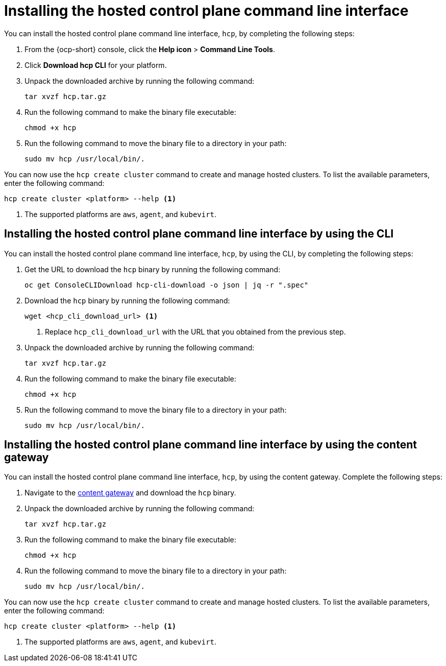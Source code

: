 [#hosted-install-cli]
= Installing the hosted control plane command line interface

You can install the hosted control plane command line interface, `hcp`, by completing the following steps:

. From the {ocp-short} console, click the *Help icon* > *Command Line Tools*.

. Click *Download hcp CLI* for your platform.

. Unpack the downloaded archive by running the following command:
+
----
tar xvzf hcp.tar.gz
----

. Run the following command to make the binary file executable:
+
----
chmod +x hcp
----

. Run the following command to move the binary file to a directory in your path:
+
----
sudo mv hcp /usr/local/bin/.
----

You can now use the `hcp create cluster` command to create and manage hosted clusters. To list the available parameters, enter the following command:

----
hcp create cluster <platform> --help <1>
----

<1> The supported platforms are `aws`, `agent`, and `kubevirt`.

[#hosted-install-console]
== Installing the hosted control plane command line interface by using the CLI

You can install the hosted control plane command line interface, `hcp`, by using the CLI, by completing the following steps:

. Get the URL to download the `hcp` binary by running the following command:
+
----
oc get ConsoleCLIDownload hcp-cli-download -o json | jq -r ".spec"
----

. Download the `hcp` binary by running the following command:
+
----
wget <hcp_cli_download_url> <1>
----
+
<1> Replace `hcp_cli_download_url` with the URL that you obtained from the previous step.

. Unpack the downloaded archive by running the following command:
+
----
tar xvzf hcp.tar.gz
----

. Run the following command to make the binary file executable:
+
----
chmod +x hcp
----

. Run the following command to move the binary file to a directory in your path:
+
----
sudo mv hcp /usr/local/bin/.
----


[#hosted-install-gateway]
== Installing the hosted control plane command line interface by using the content gateway

You can install the hosted control plane command line interface, `hcp`, by using the content gateway. Complete the following steps:

. Navigate to the link:https://developers.redhat.com/content-gateway/rest/browse/pub/mce/clients/hcp-cli/[content gateway] and download the `hcp` binary.

. Unpack the downloaded archive by running the following command:
+
----
tar xvzf hcp.tar.gz
----

. Run the following command to make the binary file executable:
+
----
chmod +x hcp
----

. Run the following command to move the binary file to a directory in your path:
+
----
sudo mv hcp /usr/local/bin/.
----

You can now use the `hcp create cluster` command to create and manage hosted clusters. To list the available parameters, enter the following command:

----
hcp create cluster <platform> --help <1>
----

<1> The supported platforms are `aws`, `agent`, and `kubevirt`.
